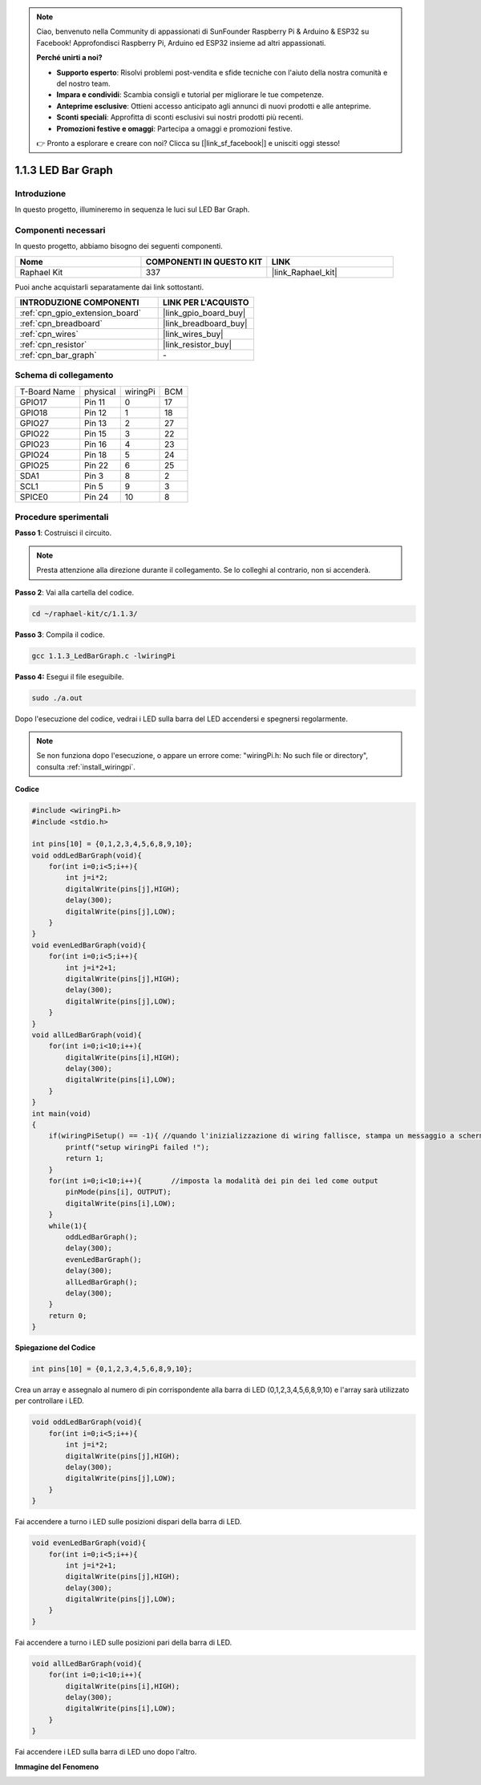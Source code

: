 .. note::

    Ciao, benvenuto nella Community di appassionati di SunFounder Raspberry Pi & Arduino & ESP32 su Facebook! Approfondisci Raspberry Pi, Arduino ed ESP32 insieme ad altri appassionati.

    **Perché unirti a noi?**

    - **Supporto esperto**: Risolvi problemi post-vendita e sfide tecniche con l'aiuto della nostra comunità e del nostro team.
    - **Impara e condividi**: Scambia consigli e tutorial per migliorare le tue competenze.
    - **Anteprime esclusive**: Ottieni accesso anticipato agli annunci di nuovi prodotti e alle anteprime.
    - **Sconti speciali**: Approfitta di sconti esclusivi sui nostri prodotti più recenti.
    - **Promozioni festive e omaggi**: Partecipa a omaggi e promozioni festive.

    👉 Pronto a esplorare e creare con noi? Clicca su [|link_sf_facebook|] e unisciti oggi stesso!

.. _1.1.3_c_pi5:

1.1.3 LED Bar Graph
===========================

Introduzione
----------------

In questo progetto, illumineremo in sequenza le luci sul LED Bar Graph.

Componenti necessari
--------------------------------

In questo progetto, abbiamo bisogno dei seguenti componenti. 

.. image:: ../img/list_led_bar.png

.. list-table::
    :widths: 20 20 20
    :header-rows: 1

    *   - Nome	
        - COMPONENTI IN QUESTO KIT
        - LINK
    *   - Raphael Kit
        - 337
        - |link_Raphael_kit|

Puoi anche acquistarli separatamente dai link sottostanti.

.. list-table::
    :widths: 30 20
    :header-rows: 1

    *   - INTRODUZIONE COMPONENTI
        - LINK PER L'ACQUISTO

    *   - :ref:`cpn_gpio_extension_board`
        - |link_gpio_board_buy|
    *   - :ref:`cpn_breadboard`
        - |link_breadboard_buy|
    *   - :ref:`cpn_wires`
        - |link_wires_buy|
    *   - :ref:`cpn_resistor`
        - |link_resistor_buy|
    *   - :ref:`cpn_bar_graph`
        - \-

Schema di collegamento
---------------------------

============ ======== ======== ===
T-Board Name physical wiringPi BCM
GPIO17       Pin 11   0        17
GPIO18       Pin 12   1        18
GPIO27       Pin 13   2        27
GPIO22       Pin 15   3        22
GPIO23       Pin 16   4        23
GPIO24       Pin 18   5        24
GPIO25       Pin 22   6        25
SDA1         Pin 3    8        2
SCL1         Pin 5    9        3
SPICE0       Pin 24   10       8
============ ======== ======== ===

.. image:: ../img/schematic_led_bar.png


Procedure sperimentali
-------------------------------

**Passo 1**: Costruisci il circuito.

.. note::

    Presta attenzione alla direzione durante il collegamento. Se lo colleghi al contrario, non si accenderà.

.. image:: ../img/image66.png


**Passo 2**: Vai alla cartella del codice.

.. raw:: html

   <run></run>

.. code-block::

    cd ~/raphael-kit/c/1.1.3/

**Passo 3**: Compila il codice.

.. raw:: html

   <run></run>

.. code-block::

    gcc 1.1.3_LedBarGraph.c -lwiringPi

**Passo 4:** Esegui il file eseguibile.

.. raw:: html

   <run></run>

.. code-block::

    sudo ./a.out

Dopo l'esecuzione del codice, vedrai i LED sulla barra del LED accendersi e spegnersi regolarmente.

.. note::

   Se non funziona dopo l'esecuzione, o appare un errore come: \"wiringPi.h: No such file or directory\", consulta :ref:`install_wiringpi`.



**Codice**

.. code-block:: c

    #include <wiringPi.h>
    #include <stdio.h>

    int pins[10] = {0,1,2,3,4,5,6,8,9,10};
    void oddLedBarGraph(void){
        for(int i=0;i<5;i++){
            int j=i*2;
            digitalWrite(pins[j],HIGH);
            delay(300);
            digitalWrite(pins[j],LOW);
        }
    }
    void evenLedBarGraph(void){
        for(int i=0;i<5;i++){
            int j=i*2+1;
            digitalWrite(pins[j],HIGH);
            delay(300);
            digitalWrite(pins[j],LOW);
        }
    }
    void allLedBarGraph(void){
        for(int i=0;i<10;i++){
            digitalWrite(pins[i],HIGH);
            delay(300);
            digitalWrite(pins[i],LOW);
        }
    }
    int main(void)
    {
        if(wiringPiSetup() == -1){ //quando l'inizializzazione di wiring fallisce, stampa un messaggio a schermo
            printf("setup wiringPi failed !");
            return 1;
        }
        for(int i=0;i<10;i++){       //imposta la modalità dei pin dei led come output
            pinMode(pins[i], OUTPUT);
            digitalWrite(pins[i],LOW);
        }
        while(1){
            oddLedBarGraph();
            delay(300);
            evenLedBarGraph();
            delay(300);
            allLedBarGraph();
            delay(300);
        }
        return 0;
    }

**Spiegazione del Codice**

.. code-block:: c

    int pins[10] = {0,1,2,3,4,5,6,8,9,10};

Crea un array e assegnalo al numero di pin corrispondente alla barra di 
LED (0,1,2,3,4,5,6,8,9,10) e l'array sarà utilizzato per controllare i LED.

.. code-block:: c

    void oddLedBarGraph(void){
        for(int i=0;i<5;i++){
            int j=i*2;
            digitalWrite(pins[j],HIGH);
            delay(300);
            digitalWrite(pins[j],LOW);
        }
    }

Fai accendere a turno i LED sulle posizioni dispari della barra di LED.

.. code-block:: c

    void evenLedBarGraph(void){
        for(int i=0;i<5;i++){
            int j=i*2+1;
            digitalWrite(pins[j],HIGH);
            delay(300);
            digitalWrite(pins[j],LOW);
        }
    }

Fai accendere a turno i LED sulle posizioni pari della barra di LED.

.. code-block:: c

    void allLedBarGraph(void){
        for(int i=0;i<10;i++){
            digitalWrite(pins[i],HIGH);
            delay(300);
            digitalWrite(pins[i],LOW);
        }
    }

Fai accendere i LED sulla barra di LED uno dopo l'altro.

**Immagine del Fenomeno**

.. image:: ../img/image67.jpeg

